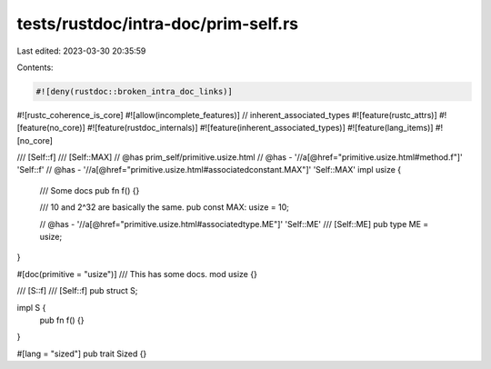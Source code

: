tests/rustdoc/intra-doc/prim-self.rs
====================================

Last edited: 2023-03-30 20:35:59

Contents:

.. code-block:: rs

    #![deny(rustdoc::broken_intra_doc_links)]
#![rustc_coherence_is_core]
#![allow(incomplete_features)] // inherent_associated_types
#![feature(rustc_attrs)]
#![feature(no_core)]
#![feature(rustdoc_internals)]
#![feature(inherent_associated_types)]
#![feature(lang_items)]
#![no_core]

/// [Self::f]
/// [Self::MAX]
// @has prim_self/primitive.usize.html
// @has - '//a[@href="primitive.usize.html#method.f"]' 'Self::f'
// @has - '//a[@href="primitive.usize.html#associatedconstant.MAX"]' 'Self::MAX'
impl usize {
    /// Some docs
    pub fn f() {}

    /// 10 and 2^32 are basically the same.
    pub const MAX: usize = 10;

    // @has - '//a[@href="primitive.usize.html#associatedtype.ME"]' 'Self::ME'
    /// [Self::ME]
    pub type ME = usize;
}

#[doc(primitive = "usize")]
/// This has some docs.
mod usize {}

/// [S::f]
/// [Self::f]
pub struct S;

impl S {
    pub fn f() {}
}

#[lang = "sized"]
pub trait Sized {}


